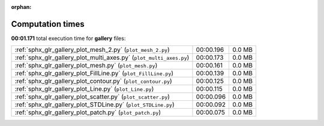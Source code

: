 
:orphan:

.. _sphx_glr_gallery_sg_execution_times:


Computation times
=================
**00:01.171** total execution time for **gallery** files:

+---------------------------------------------------------------------+-----------+--------+
| :ref:`sphx_glr_gallery_plot_mesh_2.py` (``plot_mesh_2.py``)         | 00:00.196 | 0.0 MB |
+---------------------------------------------------------------------+-----------+--------+
| :ref:`sphx_glr_gallery_plot_multi_axes.py` (``plot_multi_axes.py``) | 00:00.173 | 0.0 MB |
+---------------------------------------------------------------------+-----------+--------+
| :ref:`sphx_glr_gallery_plot_mesh.py` (``plot_mesh.py``)             | 00:00.161 | 0.0 MB |
+---------------------------------------------------------------------+-----------+--------+
| :ref:`sphx_glr_gallery_plot_FillLine.py` (``plot_FillLine.py``)     | 00:00.139 | 0.0 MB |
+---------------------------------------------------------------------+-----------+--------+
| :ref:`sphx_glr_gallery_plot_contour.py` (``plot_contour.py``)       | 00:00.125 | 0.0 MB |
+---------------------------------------------------------------------+-----------+--------+
| :ref:`sphx_glr_gallery_plot_Line.py` (``plot_Line.py``)             | 00:00.115 | 0.0 MB |
+---------------------------------------------------------------------+-----------+--------+
| :ref:`sphx_glr_gallery_plot_scatter.py` (``plot_scatter.py``)       | 00:00.096 | 0.0 MB |
+---------------------------------------------------------------------+-----------+--------+
| :ref:`sphx_glr_gallery_plot_STDLine.py` (``plot_STDLine.py``)       | 00:00.092 | 0.0 MB |
+---------------------------------------------------------------------+-----------+--------+
| :ref:`sphx_glr_gallery_plot_patch.py` (``plot_patch.py``)           | 00:00.075 | 0.0 MB |
+---------------------------------------------------------------------+-----------+--------+
